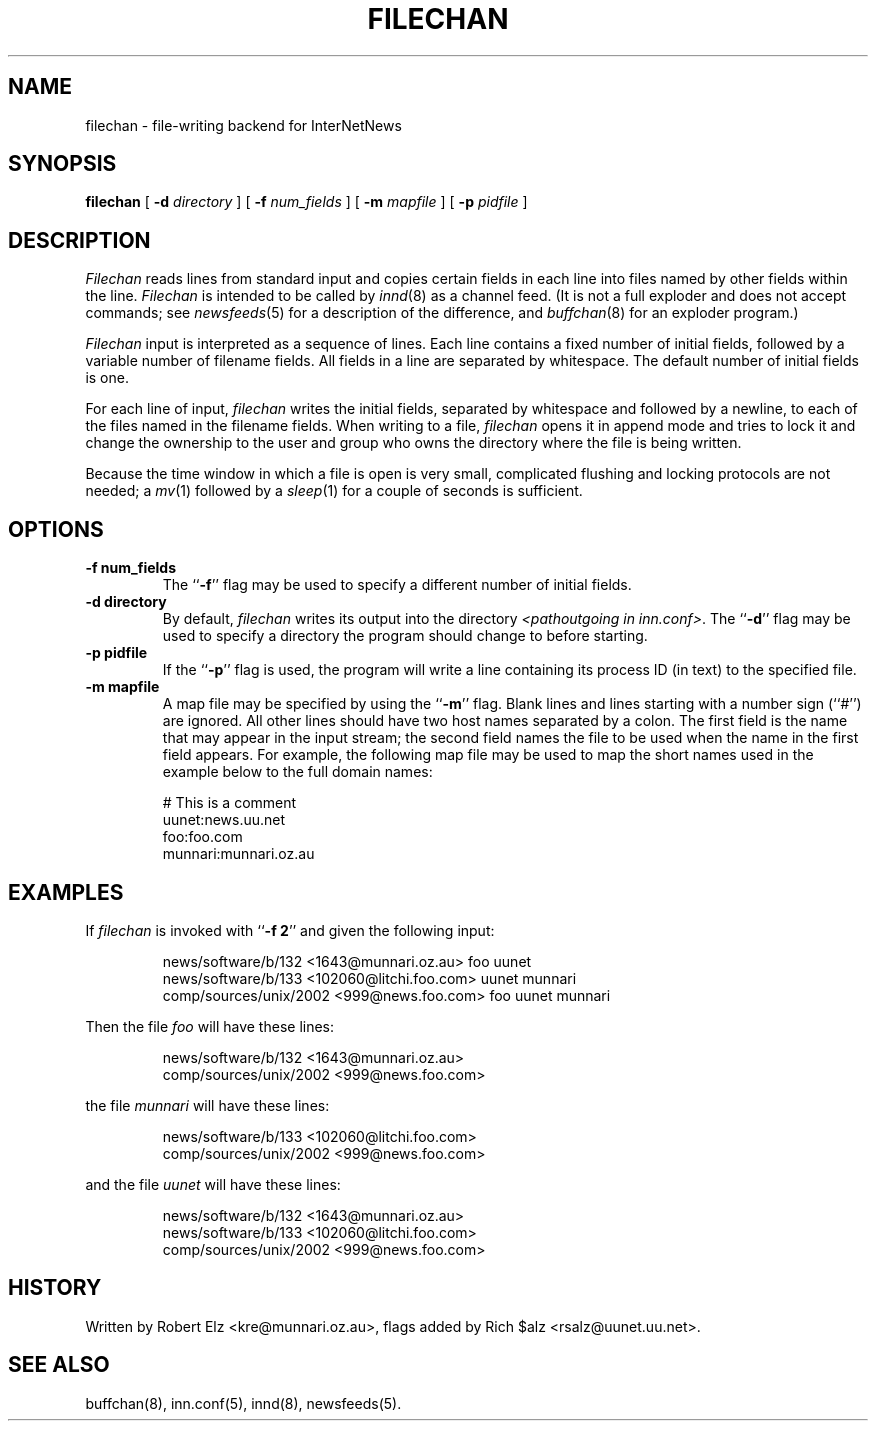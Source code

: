 .TH FILECHAN 8
.SH NAME
filechan \- file-writing backend for InterNetNews
.SH SYNOPSIS
.B filechan
[
.BI \-d " directory"
]
[
.BI \-f " num_fields"
]
[
.BI \-m " mapfile"
]
[
.BI \-p " pidfile"
]
.SH DESCRIPTION
.I Filechan
reads lines from standard input and copies certain fields in
each line into files named by other fields within the line.
.I Filechan
is intended to be called by
.IR innd (8)
as a channel feed.
(It is not a full exploder and does not accept commands; see
.IR newsfeeds (5)
for a description of the difference, and
.IR buffchan (8)
for an exploder program.)
.PP
.I Filechan
input is interpreted as a sequence of lines.
Each line contains a fixed number of initial fields, followed by a
variable number of filename fields.
All fields in a line are separated by whitespace.
The default number of initial fields is one.
.PP
For each line of input,
.I filechan
writes the initial fields, separated by whitespace and followed by a
newline, to each of the files named in the filename fields.
When writing to a file,
.I filechan
opens it in append mode and tries to lock it and change the
ownership to the user and group who owns the directory where the file is
being written.
.PP
Because the time window in which a file is open is very small, complicated
flushing and locking protocols are not needed; a
.IR mv (1)
followed by a
.IR sleep (1)
for a couple of seconds is sufficient.
.SH OPTIONS
.TP
.B \-f num_fields
The ``\fB\-f\fP'' flag may be
used to specify a different number of initial fields.
.TP
.B \-d directory
By default,
.I filechan
writes its output into the directory
.IR <pathoutgoing\ in\ inn.conf> .
The ``\fB\-d\fP'' flag may be used to specify a directory the program should
change to before starting.
.TP
.B \-p pidfile
If the ``\fB\-p\fP'' flag is used, the program will write a line containing
its process ID (in text) to the specified file.
.TP
.B \-m mapfile
A map file may be specified by using the ``\fB\-m\fP'' flag.
Blank lines and lines starting with a number sign (``#'') are ignored.
All other lines should have two host names separated by a colon.
The first field is the name that may appear in the input stream;
the second field names the file to be used when the name in the first
field appears.
For example, the following map file may be used to map the short
names used in the example below to the full domain names:
.PP
.RS
.nf
# This is a comment
uunet:news.uu.net
foo:foo.com
munnari:munnari.oz.au
.fi
.RE
.SH EXAMPLES
If
.I filechan
is invoked with ``\fB\-f 2\fP'' and given the following input:
.PP
.RS
.nf
news/software/b/132 <1643@munnari.oz.au> foo uunet
news/software/b/133 <102060@litchi.foo.com> uunet munnari
comp/sources/unix/2002 <999@news.foo.com> foo uunet munnari
.fi
.RE
.PP
Then the file
.I foo
will have these lines:
.PP
.RS
.nf
news/software/b/132 <1643@munnari.oz.au>
comp/sources/unix/2002 <999@news.foo.com>
.fi
.RE
.sp
the file
.I munnari
will have these lines:
.PP
.RS
.nf
news/software/b/133 <102060@litchi.foo.com>
comp/sources/unix/2002 <999@news.foo.com>
.fi
.RE
.sp
and the file
.I uunet
will have these lines:
.PP
.RS
.nf
news/software/b/132 <1643@munnari.oz.au>
news/software/b/133 <102060@litchi.foo.com>
comp/sources/unix/2002 <999@news.foo.com>
.fi
.RE
.SH HISTORY
Written by Robert Elz <kre@munnari.oz.au>, flags added by Rich $alz
<rsalz@uunet.uu.net>.
.SH "SEE ALSO"
buffchan(8),
inn.conf(5),
innd(8),
newsfeeds(5).
